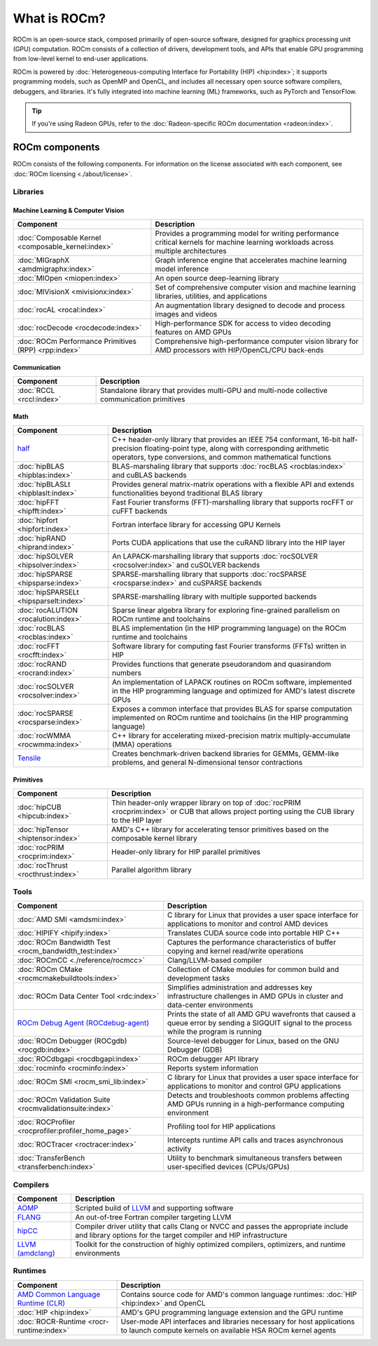 .. meta::
  :description: What is ROCm
  :keywords: ROCm components, ROCm projects, introduction, ROCm, AMD, runtimes, compilers, tools, libraries, API

***********************************************************
What is ROCm?
***********************************************************

ROCm is an open-source stack, composed primarily of open-source software, designed for
graphics processing unit (GPU) computation. ROCm consists of a collection of drivers, development
tools, and APIs that enable GPU programming from low-level kernel to end-user applications.

.. image:: data/rocm-software-stack-6_1_0.jpg
  :width: 800
  :alt: AMD's ROCm software stack and neighboring technologies.
  :align: center

ROCm is powered by
:doc:`Heterogeneous-computing Interface for Portability (HIP) <hip:index>`;
it supports programming models, such as OpenMP and OpenCL, and includes all necessary open
source software compilers, debuggers, and libraries. It's fully integrated into machine learning (ML)
frameworks, such as PyTorch and TensorFlow.

.. tip::
  If you're using Radeon GPUs, refer to the
  :doc:`Radeon-specific ROCm documentation <radeon:index>`.

ROCm components
===============================================

ROCm consists of the following components. For information on the license associated with each component,
see :doc:`ROCm licensing <./about/license>`.

Libraries
-----------------------------------------------

Machine Learning & Computer Vision
^^^^^^^^^^^^^^^^^^^^^^^^^^^^^^^^^^^^^^^^^^^^^^^

.. csv-table::
  :header: "Component", "Description"

  ":doc:`Composable Kernel <composable_kernel:index>`", "Provides a programming model for writing performance critical kernels for machine learning workloads across multiple architectures"
  ":doc:`MIGraphX <amdmigraphx:index>`", "Graph inference engine that accelerates machine learning model inference"
  ":doc:`MIOpen <miopen:index>`", "An open source deep-learning library"
  ":doc:`MIVisionX <mivisionx:index>`", "Set of comprehensive computer vision and machine learning libraries, utilities, and applications"
  ":doc:`rocAL <rocal:index>`", "An augmentation library designed to decode and process images and videos"
  ":doc:`rocDecode <rocdecode:index>`", "High-performance SDK for access to video decoding features on AMD GPUs"
  ":doc:`ROCm Performance Primitives (RPP) <rpp:index>`", "Comprehensive high-performance computer vision library for AMD processors with HIP/OpenCL/CPU back-ends"

Communication
^^^^^^^^^^^^^^^^^^^^^^^^^^^^^^^^^^^^^^^^^^^^^^^

.. csv-table::
  :header: "Component", "Description"

  ":doc:`RCCL <rccl:index>`", "Standalone library that provides multi-GPU and multi-node collective communication primitives"

Math
^^^^^^^^^^^^^^^^^^^^^^^^^^^^^^^^^^^^^^^^^^^^^^^

.. csv-table::
  :header: "Component", "Description"

  "`half <https://github.com/ROCm/half/>`_", "C++ header-only library that provides an IEEE 754 conformant, 16-bit half-precision floating-point type, along with corresponding arithmetic operators, type conversions, and common mathematical functions"
  ":doc:`hipBLAS <hipblas:index>`", "BLAS-marshaling library that supports :doc:`rocBLAS <rocblas:index>` and cuBLAS backends"
  ":doc:`hipBLASLt <hipblaslt:index>`", "Provides general matrix-matrix operations with a flexible API and extends functionalities beyond traditional BLAS library"
  ":doc:`hipFFT <hipfft:index>`", "Fast Fourier transforms (FFT)-marshalling library that supports rocFFT or cuFFT backends"
  ":doc:`hipfort <hipfort:index>`", "Fortran interface library for accessing GPU Kernels"
  ":doc:`hipRAND <hiprand:index>`", "Ports CUDA applications that use the cuRAND library into the HIP layer"
  ":doc:`hipSOLVER <hipsolver:index>`", "An LAPACK-marshalling library that supports :doc:`rocSOLVER <rocsolver:index>` and cuSOLVER backends"
  ":doc:`hipSPARSE <hipsparse:index>`", "SPARSE-marshalling library that supports :doc:`rocSPARSE <rocsparse:index>` and cuSPARSE backends"
  ":doc:`hipSPARSELt <hipsparselt:index>`", "SPARSE-marshalling library with multiple supported backends"
  ":doc:`rocALUTION <rocalution:index>`", "Sparse linear algebra library for exploring fine-grained parallelism on ROCm runtime and toolchains"
  ":doc:`rocBLAS <rocblas:index>`", "BLAS implementation (in the HIP programming language) on the ROCm runtime and toolchains"
  ":doc:`rocFFT <rocfft:index>`", "Software library for computing fast Fourier transforms (FFTs) written in HIP"
  ":doc:`rocRAND <rocrand:index>`", "Provides functions that generate pseudorandom and quasirandom numbers"
  ":doc:`rocSOLVER <rocsolver:index>`", "An implementation of LAPACK routines on ROCm software, implemented in the HIP programming language and optimized for AMD's latest discrete GPUs"
  ":doc:`rocSPARSE <rocsparse:index>`", "Exposes a common interface that provides BLAS for sparse computation implemented on ROCm runtime and toolchains (in the HIP programming language)"
  ":doc:`rocWMMA <rocwmma:index>`", "C++ library for accelerating mixed-precision matrix multiply-accumulate (MMA) operations"
  "`Tensile <https://github.com/ROCm/Tensile>`_ ", "Creates benchmark-driven backend libraries for GEMMs, GEMM-like problems, and general N-dimensional tensor contractions"

Primitives
^^^^^^^^^^^^^^^^^^^^^^^^^^^^^^^^^^^^^^^^^^^^^^^

.. csv-table::
  :header: "Component", "Description"

  ":doc:`hipCUB <hipcub:index>`", "Thin header-only wrapper library on top of :doc:`rocPRIM <rocprim:index>` or CUB that allows project porting using the CUB library to the HIP layer"
  ":doc:`hipTensor <hiptensor:index>`", "AMD's C++ library for accelerating tensor primitives based on the composable kernel library"
  ":doc:`rocPRIM <rocprim:index>`", "Header-only library for HIP parallel primitives"
  ":doc:`rocThrust <rocthrust:index>`", "Parallel algorithm library"

Tools
-----------------------------------------------

.. csv-table::
  :header: "Component", "Description"

  ":doc:`AMD SMI <amdsmi:index>`", "C library for Linux that provides a user space interface for applications to monitor and control AMD devices"
  ":doc:`HIPIFY <hipify:index>`", "Translates CUDA source code into portable HIP C++"
  ":doc:`ROCm Bandwidth Test <rocm_bandwidth_test:index>`", "Captures the performance characteristics of buffer copying and kernel read/write operations"
  ":doc:`ROCmCC <./reference/rocmcc>`", "Clang/LLVM-based compiler"
  ":doc:`ROCm CMake <rocmcmakebuildtools:index>`", "Collection of CMake modules for common build and development tasks"
  ":doc:`ROCm Data Center Tool <rdc:index>`", "Simplifies administration and addresses key infrastructure challenges in AMD GPUs in cluster and data-center environments"
  "`ROCm Debug Agent (ROCdebug-agent) <https://github.com/ROCm/rocr_debug_agent/>`_ ", "Prints the state of all AMD GPU wavefronts that caused a queue error by sending a SIGQUIT signal to the process while the program is running"
  ":doc:`ROCm Debugger (ROCgdb) <rocgdb:index>`", "Source-level debugger for Linux, based on the GNU Debugger (GDB)"
  ":doc:`ROCdbgapi <rocdbgapi:index>`", "ROCm debugger API library"
  ":doc:`rocminfo <rocminfo:index>`", "Reports system information"
  ":doc:`ROCm SMI <rocm_smi_lib:index>`", "C library for Linux that provides a user space interface for applications to monitor and control GPU applications"
  ":doc:`ROCm Validation Suite <rocmvalidationsuite:index>`", "Detects and troubleshoots common problems affecting AMD GPUs running in a high-performance computing environment"
  ":doc:`ROCProfiler <rocprofiler:profiler_home_page>`", "Profiling tool for HIP applications"
  ":doc:`ROCTracer <roctracer:index>`", "Intercepts runtime API calls and traces asynchronous activity"
  ":doc:`TransferBench <transferbench:index>`", "Utility to benchmark simultaneous transfers between user-specified devices (CPUs/GPUs)"

Compilers
-----------------------------------------------

.. csv-table::
  :header: "Component", "Description"

  "`AOMP <https://github.com/ROCm/aomp/>`_", "Scripted build of `LLVM <https://github.com/ROCm/llvm-project>`_ and supporting software"
  "`FLANG <https://github.com/ROCm/flang/>`_", "An out-of-tree Fortran compiler targeting LLVM"
  "`hipCC <https://github.com/ROCm/HIPCC>`_ ", "Compiler driver utility that calls Clang or NVCC and passes the appropriate include and library options for the target compiler and HIP infrastructure"
  "`LLVM (amdclang) <https://github.com/ROCm/llvm-project>`_ ", "Toolkit for the construction of highly optimized compilers, optimizers, and runtime environments"

Runtimes
-----------------------------------------------

.. csv-table::
  :header: "Component", "Description"

  "`AMD Common Language Runtime (CLR) <https://github.com/ROCm/clr>`_", "Contains source code for AMD's common language runtimes: :doc:`HIP <hip:index>` and OpenCL"
  ":doc:`HIP <hip:index>`", "AMD's GPU programming language extension and the GPU runtime"
  ":doc:`ROCR-Runtime <rocr-runtime:index>`", "User-mode API interfaces and libraries necessary for host applications to launch compute kernels on available HSA ROCm kernel agents"

